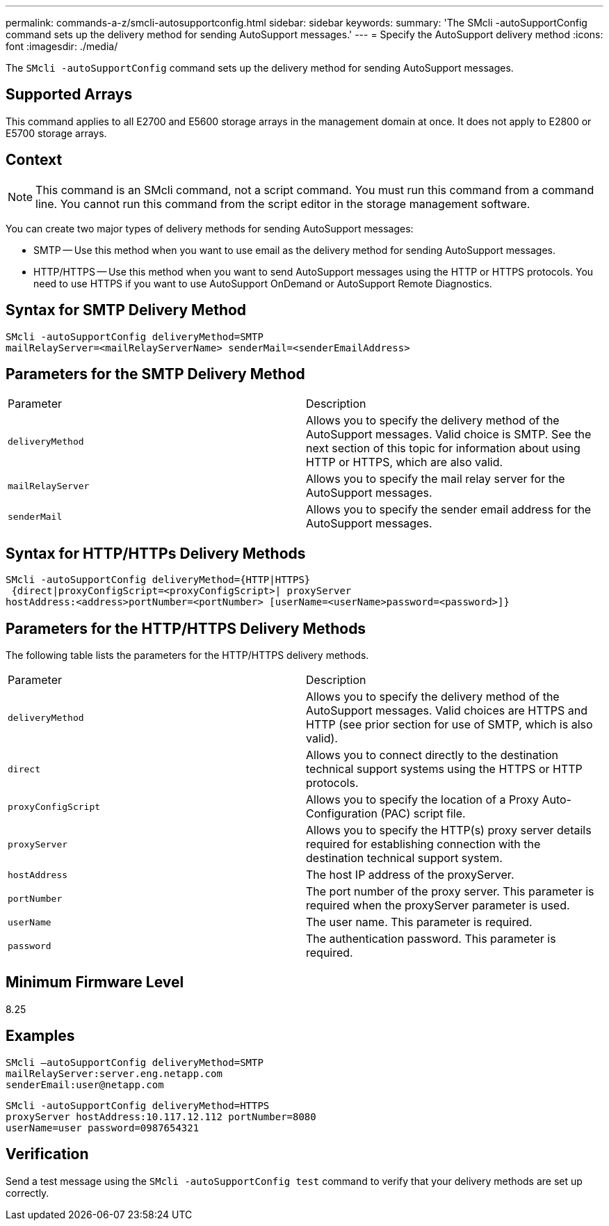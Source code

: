 ---
permalink: commands-a-z/smcli-autosupportconfig.html
sidebar: sidebar
keywords: 
summary: 'The SMcli -autoSupportConfig command sets up the delivery method for sending AutoSupport messages.'
---
= Specify the AutoSupport delivery method
:icons: font
:imagesdir: ./media/

[.lead]
The `SMcli -autoSupportConfig` command sets up the delivery method for sending AutoSupport messages.

== Supported Arrays

This command applies to all E2700 and E5600 storage arrays in the management domain at once. It does not apply to E2800 or E5700 storage arrays.

== Context

[NOTE]
====
This command is an SMcli command, not a script command. You must run this command from a command line. You cannot run this command from the script editor in the storage management software.
====

You can create two major types of delivery methods for sending AutoSupport messages:

* SMTP -- Use this method when you want to use email as the delivery method for sending AutoSupport messages.
* HTTP/HTTPS -- Use this method when you want to send AutoSupport messages using the HTTP or HTTPS protocols. You need to use HTTPS if you want to use AutoSupport OnDemand or AutoSupport Remote Diagnostics.

== Syntax for SMTP Delivery Method

----
SMcli -autoSupportConfig deliveryMethod=SMTP
mailRelayServer=<mailRelayServerName> senderMail=<senderEmailAddress>
----

== Parameters for the SMTP Delivery Method

|===
| Parameter| Description
a|
`deliveryMethod`
a|
Allows you to specify the delivery method of the AutoSupport messages. Valid choice is SMTP. See the next section of this topic for information about using HTTP or HTTPS, which are also valid.

a|
`mailRelayServer`
a|
Allows you to specify the mail relay server for the AutoSupport messages.

a|
`senderMail`
a|
Allows you to specify the sender email address for the AutoSupport messages.

|===

== Syntax for HTTP/HTTPs Delivery Methods

----
SMcli -autoSupportConfig deliveryMethod={HTTP|HTTPS}
 {direct|proxyConfigScript=<proxyConfigScript>| proxyServer
hostAddress:<address>portNumber=<portNumber> [userName=<userName>password=<password>]}
----

== Parameters for the HTTP/HTTPS Delivery Methods

The following table lists the parameters for the HTTP/HTTPS delivery methods.

|===
| Parameter| Description
a|
`deliveryMethod`
a|
Allows you to specify the delivery method of the AutoSupport messages. Valid choices are HTTPS and HTTP (see prior section for use of SMTP, which is also valid).

a|
`direct`
a|
Allows you to connect directly to the destination technical support systems using the HTTPS or HTTP protocols.

a|
`proxyConfigScript`
a|
Allows you to specify the location of a Proxy Auto-Configuration (PAC) script file.

a|
`proxyServer`
a|
Allows you to specify the HTTP(s) proxy server details required for establishing connection with the destination technical support system.

a|
`hostAddress`
a|
The host IP address of the proxyServer.

a|
`portNumber`
a|
The port number of the proxy server. This parameter is required when the proxyServer parameter is used.

a|
`userName`
a|
The user name. This parameter is required.

a|
`password`
a|
The authentication password. This parameter is required.

|===

== Minimum Firmware Level

8.25

== Examples

----
SMcli –autoSupportConfig deliveryMethod=SMTP
mailRelayServer:server.eng.netapp.com
senderEmail:user@netapp.com
----

----
SMcli -autoSupportConfig deliveryMethod=HTTPS
proxyServer hostAddress:10.117.12.112 portNumber=8080
userName=user password=0987654321
----

== Verification

Send a test message using the `SMcli -autoSupportConfig test` command to verify that your delivery methods are set up correctly.
